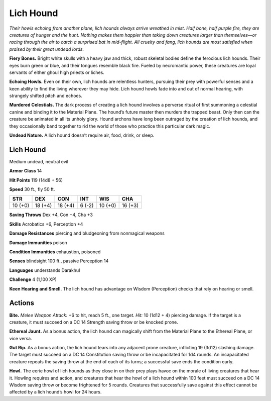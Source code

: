 
.. _tob:lich-hound:

Lich Hound
----------

*Their howls echoing from another plane, lich
hounds always arrive wreathed in mist. Half
bone, half purple fire, they are creatures of
hunger and the hunt. Nothing makes them
happier than taking down creatures larger
than themselves—or racing through the air
to catch a surprised bat in mid-flight. All
cruelty and fang, lich hounds are most
satisfied when praised by their great
undead lords.*

**Fiery Bones.** Bright white
skulls with a heavy jaw and thick,
robust skeletal bodies define
the ferocious lich hounds. Their
eyes burn green or blue, and
their tongues resemble black fire.
Fueled by necromantic power,
these creatures are loyal servants of
either ghoul high priests or liches.

**Echoing Howls.** Even on their
own, lich hounds are relentless
hunters, pursuing their prey
with powerful senses and a
keen ability to find the living
wherever they may hide. Lich
hound howls fade into and out
of normal hearing, with strangely
shifted pitch and echoes.

**Murdered Celestials.** The dark process of creating a lich
hound involves a perverse ritual of first summoning a celestial
canine and binding it to the Material Plane. The hound’s future
master then murders the trapped beast. Only then can the
creature be animated in all its unholy glory. Hound archons
have long been outraged by the creation of lich hounds, and they
occasionally band together to rid the world of those who practice
this particular dark magic.

**Undead Nature.** A lich hound doesn’t require air, food, drink,
or sleep.

Lich Hound
~~~~~~~~~~

Medium undead, neutral evil

**Armor Class** 14

**Hit Points** 119 (14d8 + 56)

**Speed** 30 ft., fly 50 ft.

+-----------+-----------+-----------+-----------+-----------+-----------+
| STR       | DEX       | CON       | INT       | WIS       | CHA       |
+===========+===========+===========+===========+===========+===========+
| 10 (+0)   | 18 (+4)   | 18 (+4)   | 6 (-2)    | 10 (+0)   | 16 (+3)   |
+-----------+-----------+-----------+-----------+-----------+-----------+

**Saving Throws** Dex +4, Con +4, Cha +3

**Skills** Acrobatics +6, Perception +4

**Damage Resistances** piercing and bludgeoning from
nonmagical weapons

**Damage Immunities** poison

**Condition Immunities** exhaustion, poisoned

**Senses** blindsight 100 ft., passive Perception 14

**Languages** understands Darakhul

**Challenge** 4 (1,100 XP)

**Keen Hearing and Smell.** The lich hound has advantage on
Wisdom (Perception) checks that rely on hearing or smell.

Actions
~~~~~~~

**Bite.** *Melee Weapon Attack:* +6 to hit, reach 5 ft., one target.
*Hit:* 10 (1d12 + 4) piercing damage. If the target is a creature,
it must succeed on a DC 14 Strength saving throw or be
knocked prone.

**Ethereal Jaunt.** As a bonus action, the lich hound can magically
shift from the Material Plane to the Ethereal Plane, or vice versa.

**Gut Rip.** As a bonus action, the lich hound tears into any
adjacent prone creature, inflicting 19 (3d12) slashing damage.
The target must succeed on a DC 14 Constitution saving throw
or be incapacitated for 1d4 rounds. An incapacitated creature
repeats the saving throw at the end of each of its turns; a
successful save ends the condition early.

**Howl.** The eerie howl of lich hounds as they close in on their
prey plays havoc on the morale of living creatures that hear
it. Howling requires and action, and creatures that hear the
howl of a lich hound within 100 feet must succeed on a DC
14 Wisdom saving throw or become frightened for 5 rounds.
Creatures that successfully save against this effect cannot be
affected by a lich hound’s howl for 24 hours.
